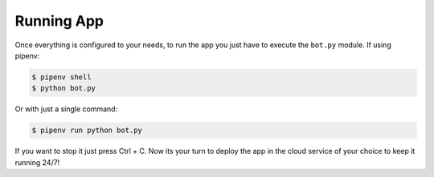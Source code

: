 Running App
===========

Once everything is configured to your needs, to run the app you just have to execute the ``bot.py`` module. If using pipenv:

.. code-block:: bash

    $ pipenv shell
    $ python bot.py

Or with just a single command:

.. code-block:: bash

    $ pipenv run python bot.py


If you want to stop it just press Ctrl + C. Now its your turn to deploy the app in the cloud service of your choice
to keep it running 24/7!
